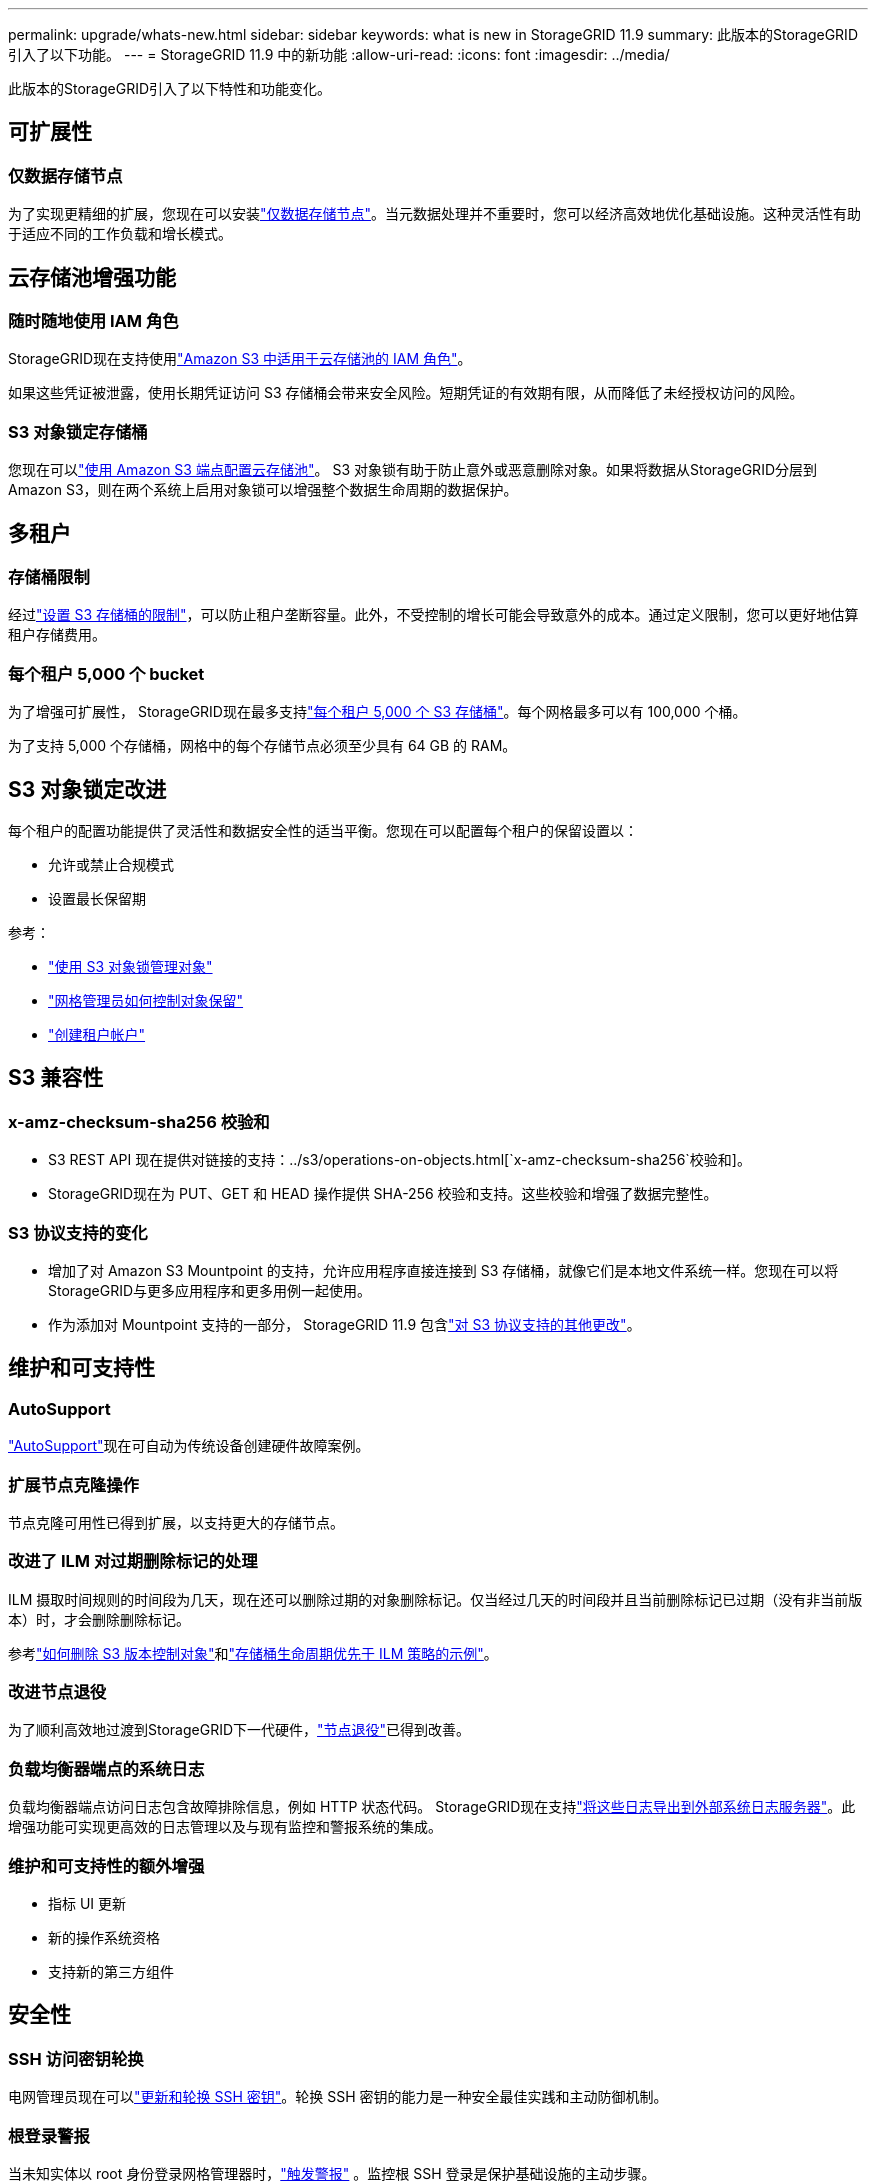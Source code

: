 ---
permalink: upgrade/whats-new.html 
sidebar: sidebar 
keywords: what is new in StorageGRID 11.9 
summary: 此版本的StorageGRID引入了以下功能。 
---
= StorageGRID 11.9 中的新功能
:allow-uri-read: 
:icons: font
:imagesdir: ../media/


[role="lead"]
此版本的StorageGRID引入了以下特性和功能变化。



== 可扩展性



=== 仅数据存储节点

为了实现更精细的扩展，您现在可以安装link:../primer/what-storage-node-is.html#types-of-storage-nodes["仅数据存储节点"]。当元数据处理并不重要时，您可以经济高效地优化基础设施。这种灵活性有助于适应不同的工作负载和增长模式。



== 云存储池增强功能



=== 随时随地使用 IAM 角色

StorageGRID现在支持使用link:../ilm/creating-cloud-storage-pool.html["Amazon S3 中适用于云存储池的 IAM 角色"]。

如果这些凭证被泄露，使用长期凭证访问 S3 存储桶会带来安全风险。短期凭证的有效期有限，从而降低了未经授权访问的风险。



=== S3 对象锁定存储桶

您现在可以link:../ilm/creating-cloud-storage-pool.html["使用 Amazon S3 端点配置云存储池"]。 S3 对象锁有助于防止意外或恶意删除对象。如果将数据从StorageGRID分层到 Amazon S3，则在两个系统上启用对象锁可以增强整个数据生命周期的数据保护。



== 多租户



=== 存储桶限制

经过link:../tenant/creating-s3-bucket.html["设置 S3 存储桶的限制"]，可以防止租户垄断容量。此外，不受控制的增长可能会导致意外的成本。通过定义限制，您可以更好地估算租户存储费用。



=== 每个租户 5,000 个 bucket

为了增强可扩展性， StorageGRID现在最多支持link:../s3/operations-on-buckets.html["每个租户 5,000 个 S3 存储桶"]。每个网格最多可以有 100,000 个桶。

为了支持 5,000 个存储桶，网格中的每个存储节点必须至少具有 64 GB 的 RAM。



== S3 对象锁定改进

每个租户的配置功能提供了灵活性和数据安全性的适当平衡。您现在可以配置每个租户的保留设置以：

* 允许或禁止合规模式
* 设置最长保留期


参考：

* link:../ilm/managing-objects-with-s3-object-lock.html["使用 S3 对象锁管理对象"]
* link:../ilm/how-object-retention-is-determined.html#how-grid-administrators-control-object-retention["网格管理员如何控制对象保留"]
* link:../admin/creating-tenant-account.html["创建租户帐户"]




== S3 兼容性



=== x-amz-checksum-sha256 校验和

* S3 REST API 现在提供对链接的支持：../s3/operations-on-objects.html[`x-amz-checksum-sha256`校验和]。
* StorageGRID现在为 PUT、GET 和 HEAD 操作提供 SHA-256 校验和支持。这些校验和增强了数据完整性。




=== S3 协议支持的变化

* 增加了对 Amazon S3 Mountpoint 的支持，允许应用程序直接连接到 S3 存储桶，就像它们是本地文件系统一样。您现在可以将StorageGRID与更多应用程序和更多用例一起使用。
* 作为添加对 Mountpoint 支持的一部分， StorageGRID 11.9 包含link:../s3/index.html#updates-to-rest-api-support["对 S3 协议支持的其他更改"]。




== 维护和可支持性



=== AutoSupport

link:../admin/what-is-autosupport.html["AutoSupport"]现在可自动为传统设备创建硬件故障案例。



=== 扩展节点克隆操作

节点克隆可用性已得到扩展，以支持更大的存储节点。



=== 改进了 ILM 对过期删除标记的处理

ILM 摄取时间规则的时间段为几天，现在还可以删除过期的对象删除标记。仅当经过几天的时间段并且当前删除标记已过期（没有非当前版本）时，才会删除删除标记。

参考link:../ilm/how-objects-are-deleted.html#delete-s3-versioned-objects["如何删除 S3 版本控制对象"]和link:../ilm/example-8-priorities-for-s3-bucket-lifecycle-and-ilm-policy.html#example-of-bucket-lifecycle-taking-priority-over-ilm-policy["存储桶生命周期优先于 ILM 策略的示例"]。



=== 改进节点退役

为了顺利高效地过渡到StorageGRID下一代硬件，link:../maintain/grid-node-decommissioning.html["节点退役"]已得到改善。



=== 负载均衡器端点的系统日志

负载均衡器端点访问日志包含故障排除信息，例如 HTTP 状态代码。 StorageGRID现在支持link:../monitor/configure-audit-messages.html["将这些日志导出到外部系统日志服务器"]。此增强功能可实现更高效的日志管理以及与现有监控和警报系统的集成。



=== 维护和可支持性的额外增强

* 指标 UI 更新
* 新的操作系统资格
* 支持新的第三方组件




== 安全性



=== SSH 访问密钥轮换

电网管理员现在可以link:../admin/change-ssh-access-passwords.html["更新和轮换 SSH 密钥"]。轮换 SSH 密钥的能力是一种安全最佳实践和主动防御机制。



=== 根登录警报

当未知实体以 root 身份登录网格管理器时，link:../monitor/alerts-reference.html["触发警报"] 。监控根 SSH 登录是保护基础设施的主动步骤。



== 网格管理器增强功能



=== 擦除编码配置文件页面已移动

擦除编码配置文件页面现在位于 *配置* > *系统* > *擦除编码*。它曾经位于 ILM 菜单中。



=== 搜索增强功能

这link:../primer/exploring-grid-manager.html#search-field["网格管理器中的搜索字段"]现在包括更好的匹配逻辑，允许您通过搜索常用缩写和页面内某些设置的名称来查找页面。您还可以搜索更多类型的项目，例如节点、用户和租户帐户。
